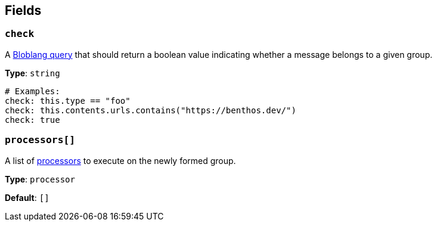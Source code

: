 // This content is autogenerated. Do not edit manually. To override descriptions, use the doc-tools CLI with the --overrides option: https://redpandadata.atlassian.net/wiki/spaces/DOC/pages/1247543314/Generate+reference+docs+for+Redpanda+Connect

== Fields

=== `check`

A xref:guides:bloblang/about.adoc[Bloblang query] that should return a boolean value indicating whether a message belongs to a given group.

*Type*: `string`

[source,yaml]
----
# Examples:
check: this.type == "foo"
check: this.contents.urls.contains("https://benthos.dev/")
check: true

----

=== `processors[]`

A list of xref:components:processors/about.adoc[processors] to execute on the newly formed group.

*Type*: `processor`

*Default*: `[]`


